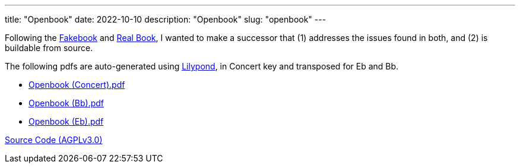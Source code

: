 ---
title: "Openbook"
date: 2022-10-10
description: "Openbook"
slug: "openbook"
---

Following the
link:https://en.wikipedia.org/wiki/Lead_sheet[Fakebook]
and
link:https://en.wikipedia.org/wiki/Real_Book[Real Book],
I wanted to make a successor that (1) addresses the issues found in both,
and (2) is buildable from source.

The following pdfs are auto-generated using
link:https://lilypond.org/[Lilypond], in Concert key and transposed for Eb and Bb.

* link:/openbook-Concert.pdf[Openbook (Concert).pdf]
* link:/openbook-Bb.pdf[Openbook (Bb).pdf]
* link:/openbook-Eb.pdf[Openbook (Eb).pdf]

link:https://github.com/andrewzah/openbook/[Source Code (AGPLv3.0)]

// Copyright 2016-2024 Andrew Zah
